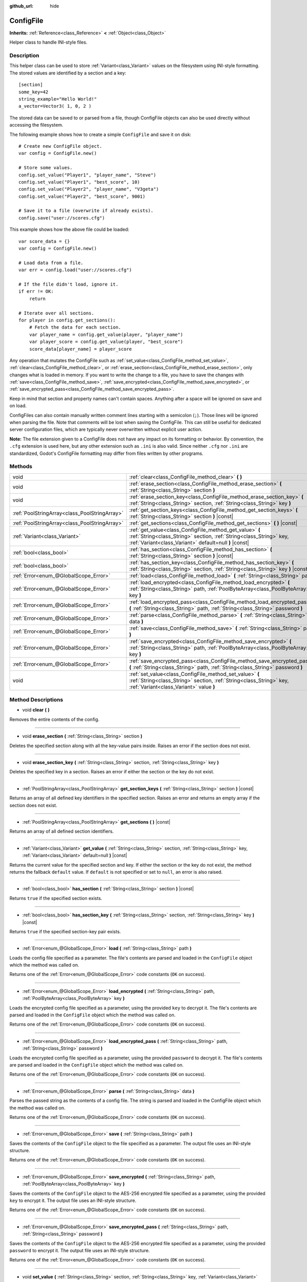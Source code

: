 :github_url: hide

.. Generated automatically by doc/tools/make_rst.py in Godot's source tree.
.. DO NOT EDIT THIS FILE, but the ConfigFile.xml source instead.
.. The source is found in doc/classes or modules/<name>/doc_classes.

.. _class_ConfigFile:

ConfigFile
==========

**Inherits:** :ref:`Reference<class_Reference>` **<** :ref:`Object<class_Object>`

Helper class to handle INI-style files.

Description
-----------

This helper class can be used to store :ref:`Variant<class_Variant>` values on the filesystem using INI-style formatting. The stored values are identified by a section and a key:

::

    [section]
    some_key=42
    string_example="Hello World!"
    a_vector=Vector3( 1, 0, 2 )

The stored data can be saved to or parsed from a file, though ConfigFile objects can also be used directly without accessing the filesystem.

The following example shows how to create a simple ``ConfigFile`` and save it on disk:

::

    # Create new ConfigFile object.
    var config = ConfigFile.new()
    
    # Store some values.
    config.set_value("Player1", "player_name", "Steve")
    config.set_value("Player1", "best_score", 10)
    config.set_value("Player2", "player_name", "V3geta")
    config.set_value("Player2", "best_score", 9001)
    
    # Save it to a file (overwrite if already exists).
    config.save("user://scores.cfg")

This example shows how the above file could be loaded:

::

    var score_data = {}
    var config = ConfigFile.new()
    
    # Load data from a file.
    var err = config.load("user://scores.cfg")
    
    # If the file didn't load, ignore it.
    if err != OK:
        return
    
    # Iterate over all sections.
    for player in config.get_sections():
        # Fetch the data for each section.
        var player_name = config.get_value(player, "player_name")
        var player_score = config.get_value(player, "best_score")
        score_data[player_name] = player_score

Any operation that mutates the ConfigFile such as :ref:`set_value<class_ConfigFile_method_set_value>`, :ref:`clear<class_ConfigFile_method_clear>`, or :ref:`erase_section<class_ConfigFile_method_erase_section>`, only changes what is loaded in memory. If you want to write the change to a file, you have to save the changes with :ref:`save<class_ConfigFile_method_save>`, :ref:`save_encrypted<class_ConfigFile_method_save_encrypted>`, or :ref:`save_encrypted_pass<class_ConfigFile_method_save_encrypted_pass>`.

Keep in mind that section and property names can't contain spaces. Anything after a space will be ignored on save and on load.

ConfigFiles can also contain manually written comment lines starting with a semicolon (``;``). Those lines will be ignored when parsing the file. Note that comments will be lost when saving the ConfigFile. This can still be useful for dedicated server configuration files, which are typically never overwritten without explicit user action.

**Note:** The file extension given to a ConfigFile does not have any impact on its formatting or behavior. By convention, the ``.cfg`` extension is used here, but any other extension such as ``.ini`` is also valid. Since neither ``.cfg`` nor ``.ini`` are standardized, Godot's ConfigFile formatting may differ from files written by other programs.

Methods
-------

+-----------------------------------------------+------------------------------------------------------------------------------------------------------------------------------------------------------------------------------------------+
| void                                          | :ref:`clear<class_ConfigFile_method_clear>` **(** **)**                                                                                                                                  |
+-----------------------------------------------+------------------------------------------------------------------------------------------------------------------------------------------------------------------------------------------+
| void                                          | :ref:`erase_section<class_ConfigFile_method_erase_section>` **(** :ref:`String<class_String>` section **)**                                                                              |
+-----------------------------------------------+------------------------------------------------------------------------------------------------------------------------------------------------------------------------------------------+
| void                                          | :ref:`erase_section_key<class_ConfigFile_method_erase_section_key>` **(** :ref:`String<class_String>` section, :ref:`String<class_String>` key **)**                                     |
+-----------------------------------------------+------------------------------------------------------------------------------------------------------------------------------------------------------------------------------------------+
| :ref:`PoolStringArray<class_PoolStringArray>` | :ref:`get_section_keys<class_ConfigFile_method_get_section_keys>` **(** :ref:`String<class_String>` section **)** |const|                                                                |
+-----------------------------------------------+------------------------------------------------------------------------------------------------------------------------------------------------------------------------------------------+
| :ref:`PoolStringArray<class_PoolStringArray>` | :ref:`get_sections<class_ConfigFile_method_get_sections>` **(** **)** |const|                                                                                                            |
+-----------------------------------------------+------------------------------------------------------------------------------------------------------------------------------------------------------------------------------------------+
| :ref:`Variant<class_Variant>`                 | :ref:`get_value<class_ConfigFile_method_get_value>` **(** :ref:`String<class_String>` section, :ref:`String<class_String>` key, :ref:`Variant<class_Variant>` default=null **)** |const| |
+-----------------------------------------------+------------------------------------------------------------------------------------------------------------------------------------------------------------------------------------------+
| :ref:`bool<class_bool>`                       | :ref:`has_section<class_ConfigFile_method_has_section>` **(** :ref:`String<class_String>` section **)** |const|                                                                          |
+-----------------------------------------------+------------------------------------------------------------------------------------------------------------------------------------------------------------------------------------------+
| :ref:`bool<class_bool>`                       | :ref:`has_section_key<class_ConfigFile_method_has_section_key>` **(** :ref:`String<class_String>` section, :ref:`String<class_String>` key **)** |const|                                 |
+-----------------------------------------------+------------------------------------------------------------------------------------------------------------------------------------------------------------------------------------------+
| :ref:`Error<enum_@GlobalScope_Error>`         | :ref:`load<class_ConfigFile_method_load>` **(** :ref:`String<class_String>` path **)**                                                                                                   |
+-----------------------------------------------+------------------------------------------------------------------------------------------------------------------------------------------------------------------------------------------+
| :ref:`Error<enum_@GlobalScope_Error>`         | :ref:`load_encrypted<class_ConfigFile_method_load_encrypted>` **(** :ref:`String<class_String>` path, :ref:`PoolByteArray<class_PoolByteArray>` key **)**                                |
+-----------------------------------------------+------------------------------------------------------------------------------------------------------------------------------------------------------------------------------------------+
| :ref:`Error<enum_@GlobalScope_Error>`         | :ref:`load_encrypted_pass<class_ConfigFile_method_load_encrypted_pass>` **(** :ref:`String<class_String>` path, :ref:`String<class_String>` password **)**                               |
+-----------------------------------------------+------------------------------------------------------------------------------------------------------------------------------------------------------------------------------------------+
| :ref:`Error<enum_@GlobalScope_Error>`         | :ref:`parse<class_ConfigFile_method_parse>` **(** :ref:`String<class_String>` data **)**                                                                                                 |
+-----------------------------------------------+------------------------------------------------------------------------------------------------------------------------------------------------------------------------------------------+
| :ref:`Error<enum_@GlobalScope_Error>`         | :ref:`save<class_ConfigFile_method_save>` **(** :ref:`String<class_String>` path **)**                                                                                                   |
+-----------------------------------------------+------------------------------------------------------------------------------------------------------------------------------------------------------------------------------------------+
| :ref:`Error<enum_@GlobalScope_Error>`         | :ref:`save_encrypted<class_ConfigFile_method_save_encrypted>` **(** :ref:`String<class_String>` path, :ref:`PoolByteArray<class_PoolByteArray>` key **)**                                |
+-----------------------------------------------+------------------------------------------------------------------------------------------------------------------------------------------------------------------------------------------+
| :ref:`Error<enum_@GlobalScope_Error>`         | :ref:`save_encrypted_pass<class_ConfigFile_method_save_encrypted_pass>` **(** :ref:`String<class_String>` path, :ref:`String<class_String>` password **)**                               |
+-----------------------------------------------+------------------------------------------------------------------------------------------------------------------------------------------------------------------------------------------+
| void                                          | :ref:`set_value<class_ConfigFile_method_set_value>` **(** :ref:`String<class_String>` section, :ref:`String<class_String>` key, :ref:`Variant<class_Variant>` value **)**                |
+-----------------------------------------------+------------------------------------------------------------------------------------------------------------------------------------------------------------------------------------------+

Method Descriptions
-------------------

.. _class_ConfigFile_method_clear:

- void **clear** **(** **)**

Removes the entire contents of the config.

----

.. _class_ConfigFile_method_erase_section:

- void **erase_section** **(** :ref:`String<class_String>` section **)**

Deletes the specified section along with all the key-value pairs inside. Raises an error if the section does not exist.

----

.. _class_ConfigFile_method_erase_section_key:

- void **erase_section_key** **(** :ref:`String<class_String>` section, :ref:`String<class_String>` key **)**

Deletes the specified key in a section. Raises an error if either the section or the key do not exist.

----

.. _class_ConfigFile_method_get_section_keys:

- :ref:`PoolStringArray<class_PoolStringArray>` **get_section_keys** **(** :ref:`String<class_String>` section **)** |const|

Returns an array of all defined key identifiers in the specified section. Raises an error and returns an empty array if the section does not exist.

----

.. _class_ConfigFile_method_get_sections:

- :ref:`PoolStringArray<class_PoolStringArray>` **get_sections** **(** **)** |const|

Returns an array of all defined section identifiers.

----

.. _class_ConfigFile_method_get_value:

- :ref:`Variant<class_Variant>` **get_value** **(** :ref:`String<class_String>` section, :ref:`String<class_String>` key, :ref:`Variant<class_Variant>` default=null **)** |const|

Returns the current value for the specified section and key. If either the section or the key do not exist, the method returns the fallback ``default`` value. If ``default`` is not specified or set to ``null``, an error is also raised.

----

.. _class_ConfigFile_method_has_section:

- :ref:`bool<class_bool>` **has_section** **(** :ref:`String<class_String>` section **)** |const|

Returns ``true`` if the specified section exists.

----

.. _class_ConfigFile_method_has_section_key:

- :ref:`bool<class_bool>` **has_section_key** **(** :ref:`String<class_String>` section, :ref:`String<class_String>` key **)** |const|

Returns ``true`` if the specified section-key pair exists.

----

.. _class_ConfigFile_method_load:

- :ref:`Error<enum_@GlobalScope_Error>` **load** **(** :ref:`String<class_String>` path **)**

Loads the config file specified as a parameter. The file's contents are parsed and loaded in the ``ConfigFile`` object which the method was called on.

Returns one of the :ref:`Error<enum_@GlobalScope_Error>` code constants (``OK`` on success).

----

.. _class_ConfigFile_method_load_encrypted:

- :ref:`Error<enum_@GlobalScope_Error>` **load_encrypted** **(** :ref:`String<class_String>` path, :ref:`PoolByteArray<class_PoolByteArray>` key **)**

Loads the encrypted config file specified as a parameter, using the provided ``key`` to decrypt it. The file's contents are parsed and loaded in the ``ConfigFile`` object which the method was called on.

Returns one of the :ref:`Error<enum_@GlobalScope_Error>` code constants (``OK`` on success).

----

.. _class_ConfigFile_method_load_encrypted_pass:

- :ref:`Error<enum_@GlobalScope_Error>` **load_encrypted_pass** **(** :ref:`String<class_String>` path, :ref:`String<class_String>` password **)**

Loads the encrypted config file specified as a parameter, using the provided ``password`` to decrypt it. The file's contents are parsed and loaded in the ``ConfigFile`` object which the method was called on.

Returns one of the :ref:`Error<enum_@GlobalScope_Error>` code constants (``OK`` on success).

----

.. _class_ConfigFile_method_parse:

- :ref:`Error<enum_@GlobalScope_Error>` **parse** **(** :ref:`String<class_String>` data **)**

Parses the passed string as the contents of a config file. The string is parsed and loaded in the ConfigFile object which the method was called on.

Returns one of the :ref:`Error<enum_@GlobalScope_Error>` code constants (``OK`` on success).

----

.. _class_ConfigFile_method_save:

- :ref:`Error<enum_@GlobalScope_Error>` **save** **(** :ref:`String<class_String>` path **)**

Saves the contents of the ``ConfigFile`` object to the file specified as a parameter. The output file uses an INI-style structure.

Returns one of the :ref:`Error<enum_@GlobalScope_Error>` code constants (``OK`` on success).

----

.. _class_ConfigFile_method_save_encrypted:

- :ref:`Error<enum_@GlobalScope_Error>` **save_encrypted** **(** :ref:`String<class_String>` path, :ref:`PoolByteArray<class_PoolByteArray>` key **)**

Saves the contents of the ``ConfigFile`` object to the AES-256 encrypted file specified as a parameter, using the provided ``key`` to encrypt it. The output file uses an INI-style structure.

Returns one of the :ref:`Error<enum_@GlobalScope_Error>` code constants (``OK`` on success).

----

.. _class_ConfigFile_method_save_encrypted_pass:

- :ref:`Error<enum_@GlobalScope_Error>` **save_encrypted_pass** **(** :ref:`String<class_String>` path, :ref:`String<class_String>` password **)**

Saves the contents of the ``ConfigFile`` object to the AES-256 encrypted file specified as a parameter, using the provided ``password`` to encrypt it. The output file uses an INI-style structure.

Returns one of the :ref:`Error<enum_@GlobalScope_Error>` code constants (``OK`` on success).

----

.. _class_ConfigFile_method_set_value:

- void **set_value** **(** :ref:`String<class_String>` section, :ref:`String<class_String>` key, :ref:`Variant<class_Variant>` value **)**

Assigns a value to the specified key of the specified section. If either the section or the key do not exist, they are created. Passing a ``null`` value deletes the specified key if it exists, and deletes the section if it ends up empty once the key has been removed.

.. |virtual| replace:: :abbr:`virtual (This method should typically be overridden by the user to have any effect.)`
.. |const| replace:: :abbr:`const (This method has no side effects. It doesn't modify any of the instance's member variables.)`
.. |vararg| replace:: :abbr:`vararg (This method accepts any number of arguments after the ones described here.)`
